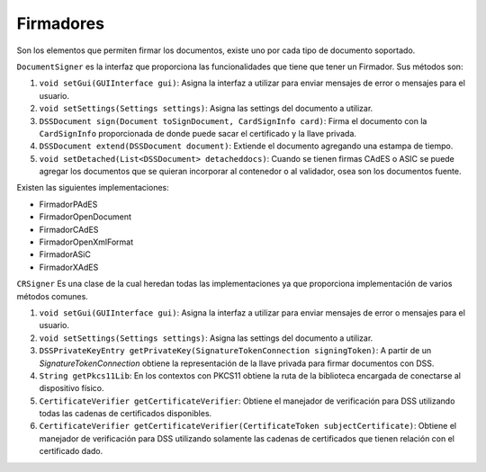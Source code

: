 Firmadores
==================

Son los elementos que permiten firmar los documentos, existe uno por cada tipo de documento soportado.

``DocumentSigner`` es la interfaz que proporciona las funcionalidades que tiene que tener un Firmador. Sus métodos son:

1. ``void setGui(GUIInterface gui)``: Asigna la interfaz a utilizar para enviar mensajes de error o mensajes para el usuario.
2. ``void setSettings(Settings settings)``: Asigna las settings del documento a utilizar.
3. ``DSSDocument sign(Document toSignDocument, CardSignInfo card)``: Firma el documento con la ``CardSignInfo`` proporcionada de donde puede sacar el certificado y la llave privada.
4. ``DSSDocument extend(DSSDocument document)``: Extiende el documento agregando una estampa de tiempo.
5. ``void setDetached(List<DSSDocument> detacheddocs)``:  Cuando se tienen firmas CAdES o ASIC se puede agregar los documentos que se quieran incorporar al contenedor o al validador, osea son los documentos fuente.

Existen las siguientes implementaciones: 

* FirmadorPAdES
* FirmadorOpenDocument
* FirmadorCAdES
* FirmadorOpenXmlFormat
* FirmadorASiC
* FirmadorXAdES


``CRSigner`` Es una clase de la cual heredan todas las implementaciones ya que proporciona implementación de varios métodos comunes.

1. ``void setGui(GUIInterface gui)``: Asigna la interfaz a utilizar para enviar mensajes de error o mensajes para el usuario.
2. ``void setSettings(Settings settings)``: Asigna las settings del documento a utilizar.
3. ``DSSPrivateKeyEntry getPrivateKey(SignatureTokenConnection signingToken)``: A partir de un `SignatureTokenConnection` obtiene la representación de la llave privada para firmar documentos con DSS.
4. ``String getPkcs11Lib``: En los contextos con PKCS11 obtiene la ruta de la biblioteca encargada de conectarse al dispositivo físico.
5. ``CertificateVerifier getCertificateVerifier``: Obtiene el manejador de verificación para DSS utilizando todas las cadenas de certificados disponibles.
6. ``CertificateVerifier getCertificateVerifier(CertificateToken subjectCertificate)``: Obtiene el manejador de verificación para DSS utilizando solamente las cadenas de certificados que tienen relación con el certificado dado.

